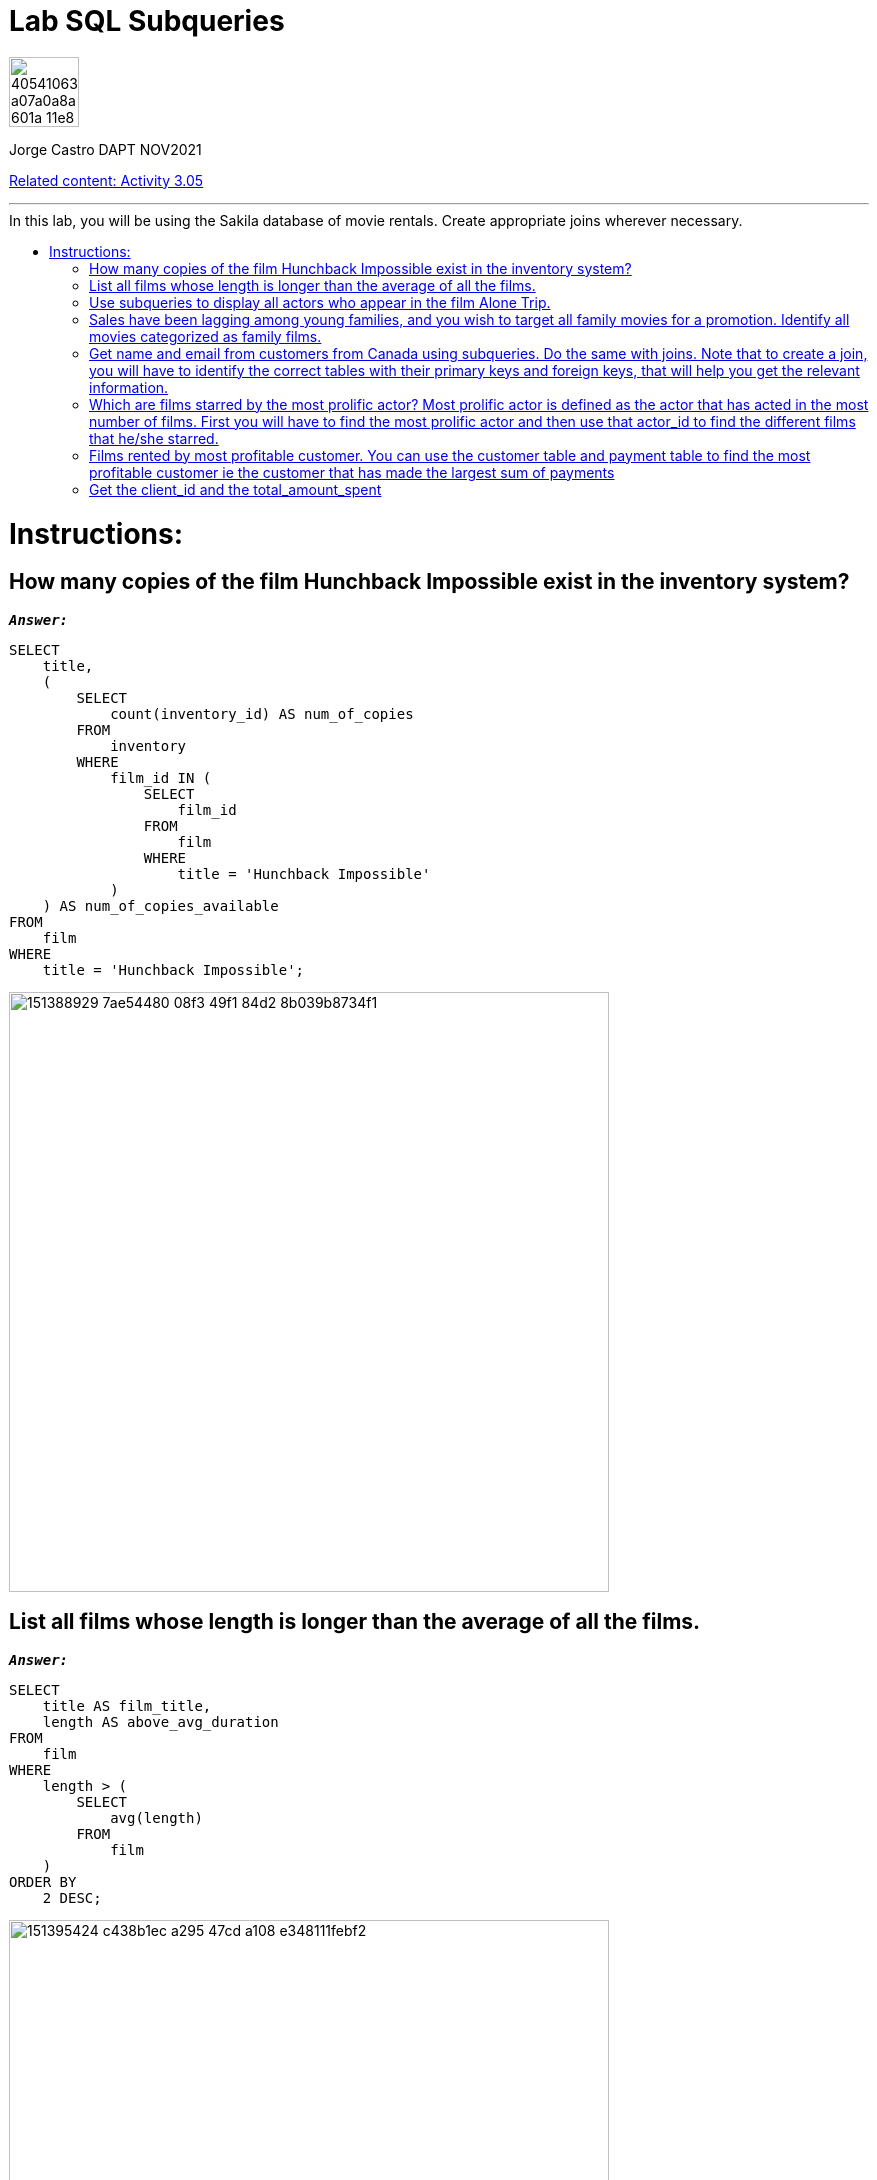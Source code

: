 = Lab SQL Subqueries
:stylesheet: boot-darkly.css
:linkcss: boot-darkly.css
:image-url-ironhack: https://user-images.githubusercontent.com/23629340/40541063-a07a0a8a-601a-11e8-91b5-2f13e4e6b441.png
:my-name: Jorge Castro DAPT NOV2021
:description:
:rel-cont: https://github.com/jecastrom/data_3.05_activities.git
//:fn-xxx: Add the explanation foot note here bla bla
:toc:
:toc-title: In this lab, you will be using the Sakila database of movie rentals. Create appropriate joins wherever necessary.
:toc-placement!:
:toclevels: 5
ifdef::env-github[]
:sectnums:
:tip-caption: :bulb:
:note-caption: :information_source:
:important-caption: :heavy_exclamation_mark:
:caution-caption: :fire:
:warning-caption: :warning:
:experimental:
:table-caption!:
:example-caption!:
:figure-caption!:
:idprefix:
:idseparator: -
:linkattrs:
:fontawesome-ref: http://fortawesome.github.io/Font-Awesome
:icon-inline: {user-ref}/#inline-icons
:icon-attribute: {user-ref}/#size-rotate-and-flip
:video-ref: {user-ref}/#video
:checklist-ref: {user-ref}/#checklists
:list-marker: {user-ref}/#custom-markers
:list-number: {user-ref}/#numbering-styles
:imagesdir-ref: {user-ref}/#imagesdir
:image-attributes: {user-ref}/#put-images-in-their-place
:toc-ref: {user-ref}/#table-of-contents
:para-ref: {user-ref}/#paragraph
:literal-ref: {user-ref}/#literal-text-and-blocks
:admon-ref: {user-ref}/#admonition
:bold-ref: {user-ref}/#bold-and-italic
:quote-ref: {user-ref}/#quotation-marks-and-apostrophes
:sub-ref: {user-ref}/#subscript-and-superscript
:mono-ref: {user-ref}/#monospace
:css-ref: {user-ref}/#custom-styling-with-attributes
:pass-ref: {user-ref}/#passthrough-macros
endif::[]
ifndef::env-github[]
:imagesdir: ./
endif::[]

image::{image-url-ironhack}[width=70]

{my-name}

{rel-cont}[Related content: Activity 3.05]


                                                     
====
''''
====
toc::[]

{description}


= Instructions:

== How many copies of the film Hunchback Impossible exist in the inventory system?

`*_Answer:_*`

```sql
SELECT
    title,
    (
        SELECT
            count(inventory_id) AS num_of_copies
        FROM
            inventory
        WHERE
            film_id IN (
                SELECT
                    film_id
                FROM
                    film
                WHERE
                    title = 'Hunchback Impossible'
            )
    ) AS num_of_copies_available
FROM
    film
WHERE
    title = 'Hunchback Impossible';
```

image::https://user-images.githubusercontent.com/63274055/151388929-7ae54480-08f3-49f1-84d2-8b039b8734f1.png[width=600]



== List all films whose length is longer than the average of all the films.

`*_Answer:_*`

```sql
SELECT
    title AS film_title,
    length AS above_avg_duration
FROM
    film
WHERE
    length > (
        SELECT
            avg(length)
        FROM
            film
    )
ORDER BY
    2 DESC;
```

image::https://user-images.githubusercontent.com/63274055/151395424-c438b1ec-a295-47cd-a108-e348111febf2.png[width=600]



== Use subqueries to display all actors who appear in the film Alone Trip.

`*_Answer:_*`

```sql
SELECT
    a.actor_id,
    concat(a.first_name, ' ', a.last_name) AS actors,
    (
        SELECT
            title
        FROM
            film
        WHERE
            title = 'Alone Trip'
    ) AS film_title
FROM
    film f
    INNER JOIN film_actor fa ON f.film_id = fa.film_id
    INNER JOIN actor a ON fa.actor_id = a.actor_id
WHERE
    title = 'Alone Trip'
GROUP BY
    1;
```

image::https://user-images.githubusercontent.com/63274055/151462706-6444c2a0-0f75-40e6-8a60-a575008578e9.png[width=600]



== Sales have been lagging among young families, and you wish to target all family movies for a promotion. Identify all movies categorized as family films.

`*_Answer:_*`

```sql
SELECT
    title
FROM
    film
WHERE
    film_id IN (
        SELECT
            film_id
        FROM
            film_category
        WHERE
            category_id = (
                SELECT
                    category_id
                FROM
                    category
                WHERE
                    name = 'Family'
            )
    );
```


image::https://user-images.githubusercontent.com/63274055/151557399-3d5c8491-1f96-4958-963f-a497d5b41daa.png[width=600]

[NOTE]
====
Here only using subqueries I can output the expected result: a list of film titles. However, I wanted to add more details so a user can quickly identify what the table is showing. If I wanted to add a column with the name of the category, and category_id for example, it seems to me that the query would become much bigger, having to write more when the same result can be obtained with a join approach.
====

```sql
SELECT
    (
        SELECT
            category_id
        FROM
            category
        WHERE
            `name` = 'Family'
    ) AS category_id,
    (
        SELECT
            `name`
        FROM
            category
        WHERE
            `name` = 'Family'
    ) AS film_category,
    title AS film_title
FROM
    film
WHERE
    film_id IN (
        SELECT
            film_id
        FROM
            film_category
        WHERE
            category_id = (
                SELECT
                    category_id
                FROM
                    category
                WHERE
                    name = 'Family'
            )
    );
```

image::https://user-images.githubusercontent.com/63274055/151578168-8e6bf390-9491-4a5e-9ca2-030af2145574.png[width=600]




`*_Answer: combining joins and subqueries_*`

```sql
SELECT
    c.category_id,
    c.`name` AS category,
    f.film_id,
    f.title AS film_title
FROM
    film f
    INNER JOIN (
        SELECT
            film_id,
            category_id
        FROM
            film_category
    ) fc ON f.film_id = fc.film_id
    INNER JOIN (
        SELECT
            category_id,
            `name`
        FROM
            category
        WHERE
            `name` = 'Family'
    ) c ON fc.category_id = c.category_id;
```

image::https://user-images.githubusercontent.com/63274055/151557176-213b276c-868d-499a-8f60-0dcbacb456cc.png[width=600]




== Get name and email from customers from Canada using subqueries. Do the same with joins. Note that to create a join, you will have to identify the correct tables with their primary keys and foreign keys, that will help you get the relevant information.

`*_Answer: subqueries_*`

```sql
SELECT
    customer_id,
    first_name,
    last_name,
    email,
    (
        SELECT
            country
        FROM
            country
        WHERE
            country = 'Canada'
    ) AS country
FROM
    customer
WHERE
    address_id IN (
        SELECT
            address_id
        FROM
            address
        WHERE
            city_id IN (
                SELECT
                    city_id
                FROM
                    address
                WHERE
                    city_id IN (
                        SELECT
                            city_id
                        FROM
                            city
                        WHERE
                            country_id = (
                                SELECT
                                    country_id
                                FROM
                                    country
                                WHERE
                                    country = 'Canada'
                            )
                    )
            )
    );
```

image::https://user-images.githubusercontent.com/63274055/151573620-a99b4eda-9131-4b6a-9671-7c9855e8295a.png[width=600]

`*_Answer: with joins_*`

```sql
SELECT
    c.customer_id,
    concat(c.first_name, ' ', c.last_name) AS customer_name,
    c.email,
    co.country
FROM
    customer c
    INNER JOIN address a ON c.address_id = a.address_id
    INNER JOIN city ci ON a.city_id = ci.city_id
    INNER JOIN country co ON ci.country_id = co.country_id
WHERE
    country = 'Canada';
```

image::https://user-images.githubusercontent.com/63274055/151582323-a5c1d1f3-a3a9-46b7-8b2f-4d3188c15f1e.png[width=600]




== Which are films starred by the most prolific actor? Most prolific actor is defined as the actor that has acted in the most number of films. First you will have to find the most prolific actor and then use that actor_id to find the different films that he/she starred.

`*_Answer:_*`

```sql
SELECT
    *
FROM
    (
        SELECT
            title AS film_title
        FROM
            film
        WHERE
            film_id IN (
                SELECT
                    film_id
                FROM
                    film_actor
                WHERE
                    actor_id = (
                        SELECT
                            actor_id
                        FROM
                            (
                                SELECT
                                    actor_id,
                                    count(film_id) AS number_of_films
                                FROM
                                    film_actor
                                GROUP BY
                                    1
                                ORDER BY
                                    2 DESC
                                LIMIT
                                    1
                            ) t
                    )
            )
    ) t0, (
        SELECT
            concat(first_name, ' ', last_name) AS most_prolific_actor_name
        FROM
            actor
        WHERE
            actor_id = (
                SELECT
                    actor_id
                FROM
                    (
                        SELECT
                            actor_id,
                            count(film_id) AS number_of_films
                        FROM
                            film_actor
                        GROUP BY
                            1
                        ORDER BY
                            2 DESC
                        LIMIT
                            1
                    ) t1
            )
    ) t2;
```

image::https://user-images.githubusercontent.com/63274055/151595302-d4e961ef-cc17-4518-a048-16ee8973504f.png[width=600]



== Films rented by most profitable customer. You can use the customer table and payment table to find the most profitable customer ie the customer that has made the largest sum of payments

`*_Answer: step by step_*`
Step 1: _Every query will be used as a filter in the `WHERE` clause. First I need to identify the `customer_id` of the customer that has made the largest sum of payments_

```sql
SELECT
    customer_id,
    sum(amount)
FROM
    payment
GROUP BY
    1
ORDER BY
    2 DESC
LIMIT
    1;
```

image::https://user-images.githubusercontent.com/63274055/151601450-eade6fec-4e04-4763-9db1-7d227c4dffec.png[width=600]

====
''''
====

Step 2: _Now I need to have a query that outputs only the `customer_id`. The previous query has two columns and it would not work to use it as a subquery. But I will use it to create the new query_

```sql
SELECT
    customer_id
FROM
    (
        SELECT
            customer_id,
            sum(amount)
        FROM
            payment
        GROUP BY
            1
        ORDER BY
            2 DESC
        LIMIT
            1
    ) t;
```

image::https://user-images.githubusercontent.com/63274055/151602299-c3420d17-9ec7-4922-9ea5-b7dad042e97f.png[width=600]

====
''''
====

Step 3: _The previous query with the customer_id, will help me to find the `inventory_id` so we can reach the film titles. I will limit the `45 rows output` to 5 just for esthetic reasons_

```sql
SELECT
    inventory_id
FROM
    rental
WHERE
    customer_id IN (
        SELECT
            customer_id
        FROM
            (
                SELECT
                    customer_id,
                    sum(amount)
                FROM
                    payment
                GROUP BY
                    1
                ORDER BY
                    2 DESC
                LIMIT
                    1
            ) t
    );
```
image::https://user-images.githubusercontent.com/63274055/151603810-8d3cd45a-7abe-4ac5-a1c0-9a99cac2fd2b.png[width=600]

====
''''
====

Step 4: _Next I will output the `film_id`_

```sql
SELECT
    film_id
FROM
    inventory
WHERE
    inventory_id IN (
        SELECT
            inventory_id
        FROM
            rental
        WHERE
            customer_id IN (
                SELECT
                    customer_id
                FROM
                    (
                        SELECT
                            customer_id,
                            sum(amount)
                        FROM
                            payment
                        GROUP BY
                            1
                        ORDER BY
                            2 DESC
                        LIMIT
                            1
                    ) t
            )
    );
```
image::https://user-images.githubusercontent.com/63274055/151604699-c4482ed4-3068-4c9f-9a82-9a29c131df2c.png[width=600]

====
''''
====

Step 5: _finding the `titles: I have 44 titles returned`_

```sql
SELECT
    title AS film_title
FROM
    film
WHERE
    film_id IN (
        SELECT
            film_id
        FROM
            inventory
        WHERE
            inventory_id IN (
                SELECT
                    inventory_id
                FROM
                    rental
                WHERE
                    customer_id IN (
                        SELECT
                            customer_id
                        FROM
                            (
                                SELECT
                                    customer_id,
                                    sum(amount)
                                FROM
                                    payment
                                GROUP BY
                                    1
                                ORDER BY
                                    2 DESC
                                LIMIT
                                    1
                            ) t
                    )
            )
    );
```

image::https://user-images.githubusercontent.com/63274055/151605325-21d40b07-73a1-4866-b9cf-d175682f21e9.png[width=600]


====
''''
====

Step 6: _To be able to obtain the customer_name, I need to recycle the `customer_id` query in step 2_


```sql
SELECT
    concat(first_name, ' ', last_name) AS customer_name
FROM
    customer
WHERE
    customer_id IN (
        SELECT
            customer_id
        FROM
            (
                SELECT
                    customer_id,
                    sum(amount)
                FROM
                    payment
                GROUP BY
                    1
                ORDER BY
                    2 DESC
                LIMIT
                    1
            ) t
    );
```

image::https://user-images.githubusercontent.com/63274055/151606431-e4e63ebf-a5c0-4ae9-b46c-c8357ce066ad.png[width=600]

====
''''
====

Step 7: _On the final query, I will insert in the `SELECT` statement the `customer_name` so we have a table with the rented films and the name of the person that rented them, in this case is our most profitable customer_

```sql
SELECT
    title AS film_titles_rented,
    (
        SELECT
            concat(first_name, ' ', last_name) AS customer_name
        FROM
            customer
        WHERE
            customer_id IN (
                SELECT
                    customer_id
                FROM
                    (
                        SELECT
                            customer_id,
                            sum(amount)
                        FROM
                            payment
                        GROUP BY
                            1
                        ORDER BY
                            2 DESC
                        LIMIT
                            1
                    ) t
            )
    ) AS customer_name_most_prof
FROM
    film
WHERE
    film_id IN (
        SELECT
            film_id
        FROM
            inventory
        WHERE
            inventory_id IN (
                SELECT
                    inventory_id
                FROM
                    rental
                WHERE
                    customer_id IN (
                        SELECT
                            customer_id
                        FROM
                            (
                                SELECT
                                    customer_id,
                                    sum(amount)
                                FROM
                                    payment
                                GROUP BY
                                    1
                                ORDER BY
                                    2 DESC
                                LIMIT
                                    1
                            ) t
                    )
            )
    );
```

image::https://user-images.githubusercontent.com/63274055/151607288-cf8aa5f7-91f5-4071-a07d-8f81f2874d89.png[width=600]



== Get the client_id and the total_amount_spent

* of those clients who spent more than the average of the total_amount spent by each client.

`*_Answer:_*`

```sql
SELECT
    concat(c.first_name, ' ', c.last_name) AS customer_name,
    round(sum(amount), 2) AS amount
FROM
    customer c
    JOIN payment p ON c.customer_id = p.customer_id
GROUP BY
    1
HAVING
    amount > (
        SELECT
            avg(amount)
        FROM
            (
                SELECT
                    concat(c.first_name, ' ', c.last_name) AS customer_name,
                    round(sum(amount), 2) AS amount
                FROM
                    customer c
                    JOIN payment p ON c.customer_id = p.customer_id
                GROUP BY
                    1
            ) AS t
    )
ORDER BY
    2 DESC;
```

image::https://user-images.githubusercontent.com/63274055/151611296-4b0cad6d-f3fe-4bc1-acf1-99b81f8de422.png[width=600]




====
''''
====


====
''''
====

{rel-cont}[Related content: Activity 3.05]

====
''''
====




xref:Lab-xxxx[Top Section]

xref:Get-the-client_id-and-the-total_amount_spent[Bottom section]

//bla bla blafootnote:[{fn-xxx}]


////
.Unordered list title
* gagagagagaga
** gagagatrtrtrzezeze
*** zreu fhjdf hdrfj 
*** hfbvbbvtrtrttrhc
* rtez uezrue rjek  

.Ordered list title
. rwieuzr skjdhf
.. weurthg kjhfdsk skhjdgf
. djhfgsk skjdhfgs 
.. lksjhfgkls ljdfhgkd
... kjhfks sldfkjsdlk




[,sql]
----
----



[NOTE]
====
A sample note admonition.
====
 
TIP: It works!
 
IMPORTANT: Asciidoctor is awesome, don't forget!
 
CAUTION: Don't forget to add the `...-caption` document attributes in the header of the document on GitHub.
 
WARNING: You have no reason not to use Asciidoctor.

bla bla bla the 1NF or first normal form.footnote:[{1nf}]Then wen bla bla


====
- [*] checked
- [x] also checked
- [ ] not checked
-     normal list item
====
[horizontal]
CPU:: The brain of the computer.
Hard drive:: Permanent storage for operating system and/or user files.
RAM:: Temporarily stores information the CPU uses during operation.






bold *constrained* & **un**constrained

italic _constrained_ & __un__constrained

bold italic *_constrained_* & **__un__**constrained

monospace `constrained` & ``un``constrained

monospace bold `*constrained*` & ``**un**``constrained

monospace italic `_constrained_` & ``__un__``constrained

monospace bold italic `*_constrained_*` & ``**__un__**``constrained

////
